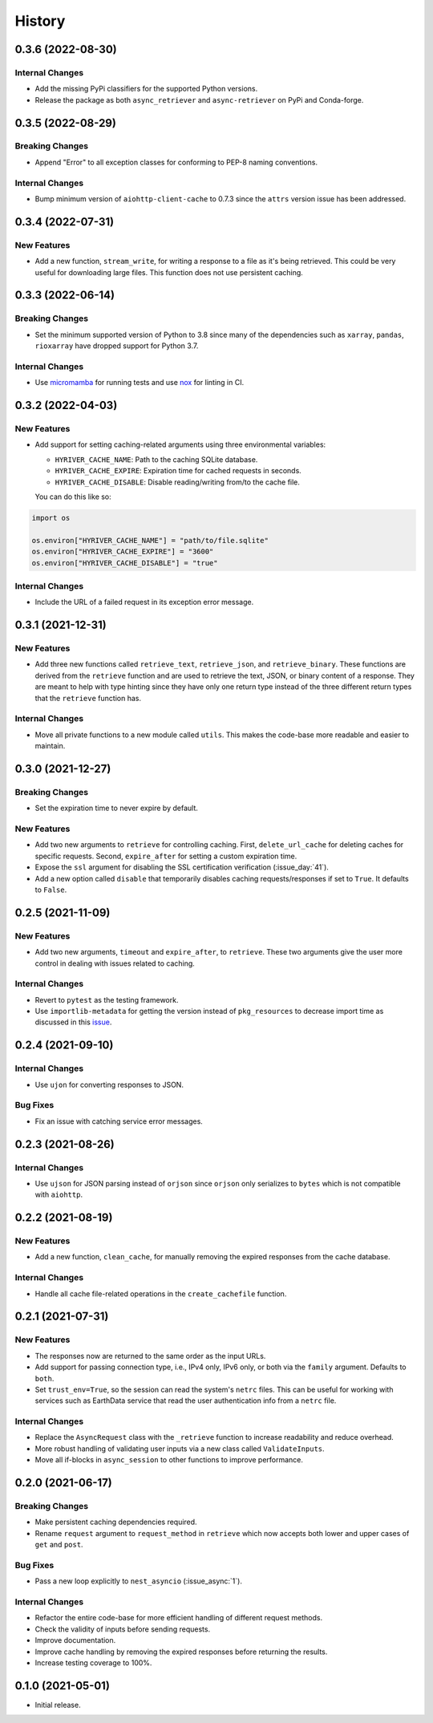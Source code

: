 =======
History
=======

0.3.6 (2022-08-30)
------------------

Internal Changes
~~~~~~~~~~~~~~~~
- Add the missing PyPi classifiers for the supported Python versions.
- Release the package as both ``async_retriever`` and ``async-retriever``
  on PyPi and Conda-forge.

0.3.5 (2022-08-29)
------------------

Breaking Changes
~~~~~~~~~~~~~~~~
- Append "Error" to all exception classes for conforming to PEP-8 naming conventions.

Internal Changes
~~~~~~~~~~~~~~~~
- Bump minimum version of ``aiohttp-client-cache`` to 0.7.3 since the ``attrs`` version
  issue has been addressed.


0.3.4 (2022-07-31)
------------------

New Features
~~~~~~~~~~~~
- Add a new function, ``stream_write``, for writing a response to a file as it's being
  retrieved. This could be very useful for downloading large files. This function does
  not use persistent caching.

0.3.3 (2022-06-14)
------------------

Breaking Changes
~~~~~~~~~~~~~~~~
- Set the minimum supported version of Python to 3.8 since many of the
  dependencies such as ``xarray``, ``pandas``, ``rioxarray`` have dropped support
  for Python 3.7.

Internal Changes
~~~~~~~~~~~~~~~~
- Use `micromamba <https://github.com/marketplace/actions/provision-with-micromamba>`__
  for running tests
  and use `nox <https://github.com/marketplace/actions/setup-nox>`__
  for linting in CI.

0.3.2 (2022-04-03)
------------------

New Features
~~~~~~~~~~~~
- Add support for setting caching-related arguments using three environmental variables:

  * ``HYRIVER_CACHE_NAME``: Path to the caching SQLite database.
  * ``HYRIVER_CACHE_EXPIRE``: Expiration time for cached requests in seconds.
  * ``HYRIVER_CACHE_DISABLE``: Disable reading/writing from/to the cache file.

  You can do this like so:

.. code-block:: python

    import os

    os.environ["HYRIVER_CACHE_NAME"] = "path/to/file.sqlite"
    os.environ["HYRIVER_CACHE_EXPIRE"] = "3600"
    os.environ["HYRIVER_CACHE_DISABLE"] = "true"

Internal Changes
~~~~~~~~~~~~~~~~
- Include the URL of a failed request in its exception error message.

0.3.1 (2021-12-31)
------------------

New Features
~~~~~~~~~~~~
- Add three new functions called ``retrieve_text``, ``retrieve_json``, and
  ``retrieve_binary``. These functions are derived from the ``retrieve`` function
  and are used to retrieve the text, JSON, or binary content of a response. They
  are meant to help with type hinting since they have only one return type instead
  of the three different return types that the ``retrieve`` function has.

Internal Changes
~~~~~~~~~~~~~~~~
- Move all private functions to a new module called ``utils``. This makes the code-base
  more readable and easier to maintain.


0.3.0 (2021-12-27)
------------------

Breaking Changes
~~~~~~~~~~~~~~~~
- Set the expiration time to never expire by default.

New Features
~~~~~~~~~~~~
- Add two new arguments to ``retrieve`` for controlling caching. First, ``delete_url_cache``
  for deleting caches for specific requests. Second, ``expire_after`` for setting a
  custom expiration time.
- Expose the ``ssl`` argument for disabling the SSL certification
  verification (:issue_day:`41`).
- Add a new option called ``disable`` that temporarily disables caching
  requests/responses if set to ``True``. It defaults to ``False``.

0.2.5 (2021-11-09)
------------------

New Features
~~~~~~~~~~~~
- Add two new arguments, ``timeout`` and ``expire_after``, to ``retrieve``.
  These two arguments give the user more control in dealing with issues
  related to caching.

Internal Changes
~~~~~~~~~~~~~~~~
- Revert to ``pytest`` as the testing framework.
- Use ``importlib-metadata`` for getting the version instead of ``pkg_resources``
  to decrease import time as discussed in this
  `issue <https://github.com/pydata/xarray/issues/5676>`__.

0.2.4 (2021-09-10)
------------------

Internal Changes
~~~~~~~~~~~~~~~~
- Use ``ujon`` for converting responses to JSON.

Bug Fixes
~~~~~~~~~
- Fix an issue with catching service error messages.

0.2.3 (2021-08-26)
------------------

Internal Changes
~~~~~~~~~~~~~~~~
- Use ``ujson`` for JSON parsing instead of ``orjson`` since ``orjson`` only serializes to
  ``bytes`` which is not compatible with ``aiohttp``.

0.2.2 (2021-08-19)
------------------

New Features
~~~~~~~~~~~~
- Add a new function, ``clean_cache``, for manually removing the expired responses
  from the cache database.

Internal Changes
~~~~~~~~~~~~~~~~
- Handle all cache file-related operations in the ``create_cachefile`` function.


0.2.1 (2021-07-31)
------------------

New Features
~~~~~~~~~~~~
- The responses now are returned to the same order as the input URLs.
- Add support for passing connection type, i.e., IPv4 only, IPv6 only,
  or both via the ``family`` argument. Defaults to ``both``.
- Set ``trust_env=True``, so the session can read the system's ``netrc`` files.
  This can be useful for working with services such as EarthData service
  that read the user authentication info from a ``netrc`` file.

Internal Changes
~~~~~~~~~~~~~~~~
- Replace the ``AsyncRequest`` class with the ``_retrieve`` function to increase
  readability and reduce overhead.
- More robust handling of validating user inputs via a new class called ``ValidateInputs``.
- Move all if-blocks in ``async_session`` to other functions to improve performance.

0.2.0 (2021-06-17)
------------------

Breaking Changes
~~~~~~~~~~~~~~~~
- Make persistent caching dependencies required.
- Rename ``request`` argument to ``request_method`` in ``retrieve`` which now accepts both
  lower and upper cases of ``get`` and ``post``.

Bug Fixes
~~~~~~~~~
- Pass a new loop explicitly to ``nest_asyncio`` (:issue_async:`1`).

Internal Changes
~~~~~~~~~~~~~~~~
- Refactor the entire code-base for more efficient handling of different request methods.
- Check the validity of inputs before sending requests.
- Improve documentation.
- Improve cache handling by removing the expired responses before returning the results.
- Increase testing coverage to 100%.

0.1.0 (2021-05-01)
------------------

- Initial release.
